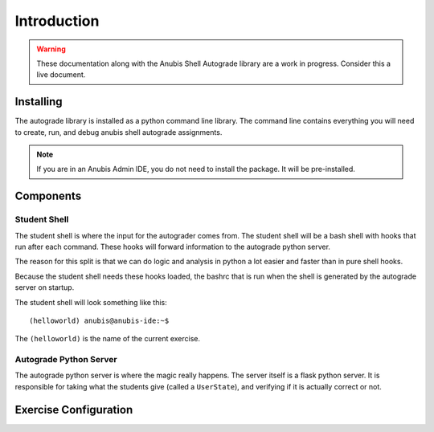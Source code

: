 ============
Introduction
============

.. WARNING::
   These documentation along with the Anubis Shell Autograde library are a work in progress.
   Consider this a live document.

Installing
==========

The autograde library is installed as a python command line library. The command line
contains everything you will need to create, run, and debug anubis shell autograde
assignments.

.. NOTE::
   If you are in an Anubis Admin IDE, you do not need to install the package. It will be pre-installed.

.. code-block:: sh
   :caption: Install Anubis Shell Autograder CLI

   pip install git+https://github.com/AnubisLMS/Anubis.git#subdirectory=theia/autograde


Components
==========

Student Shell
-------------

The student shell is where the input for the autograder comes from. The student shell will be a bash shell
with hooks that run after each command. These hooks will forward information to the autograde python server.

The reason for this split is that we can do logic and analysis in python a lot easier and faster than in pure
shell hooks.

Because the student shell needs these hooks loaded, the bashrc that is run when the shell is generated by the
autograde server on startup.

The student shell will look something like this:

::

    (helloworld) anubis@anubis-ide:~$

The ``(helloworld)`` is the name of the current exercise.


Autograde Python Server
-----------------------

The autograde python server is where the magic really happens. The server itself is a flask python server.
It is responsible for taking what the students give (called a ``UserState``), and verifying if it is actually correct
or not.


Exercise Configuration
======================

